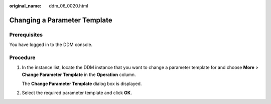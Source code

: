 :original_name: ddm_06_0020.html

.. _ddm_06_0020:

Changing a Parameter Template
=============================

Prerequisites
-------------

You have logged in to the DDM console.

Procedure
---------

#. In the instance list, locate the DDM instance that you want to change a parameter template for and choose **More** > **Change Parameter Template** in the **Operation** column.

   The **Change Parameter Template** dialog box is displayed.

#. Select the required parameter template and click **OK**.
